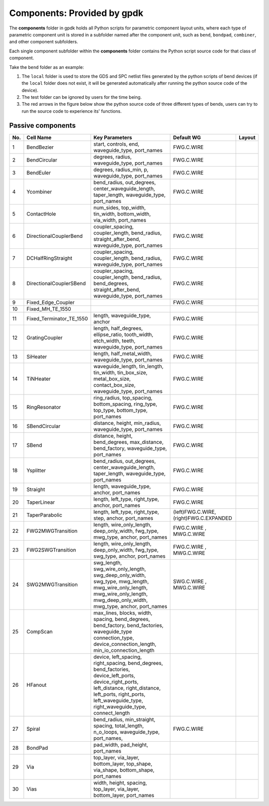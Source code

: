 **Components**: Provided by gpdk
^^^^^^^^^^^^^^^^^^^^^^^^^^^^^^^^^^^^^^^^^^^^^^^^^^^
The **components** folder in gpdk holds all Python scripts for parametric component layout units, where each type of parametric component unit is stored in a subfolder named after the component unit, such as ``bend``, ``bondpad``, ``combiner``, and other component subfolders.

.. image:: ../images/component1.png

Each single component subfolder within the **components** folder contains the Python script source code for that class of component.

Take the ``bend`` folder as an example: 


1. The ``local`` folder is used to store the GDS and SPC netlist files generated by the python scripts of bend devices (if the ``local`` folder does not exist, it will be generated automatically after running the python source code of the device).
2. The test folder can be ignored by users for the time being.
3. The red arrows in the figure below show the python source code of three different types of bends, users can try to run the source code to experience its' functions.

.. image:: ../images/component2.png


Passive components
-------------------------------------------

     
+--------+-----------------------------+-------------------------------------------------------------------------------------------------------------------------------------------------------------------------------------------------------------------------------------+----------------------------+----------------------------------------------+
|        |                             |                                                                                                                                                                                                                                     |                            |                                              |
| No.    |         Cell Name           |                                                                                                          Key Parameters                                                                                                             |        Default WG          | Layout                                       |
+========+=============================+=====================================================================================================================================================================================================================================+============================+==============================================+
|  1     |        BendBezier           |                                                                                         start,  controls,  end,  waveguide_type,  port_names                                                                                        |        FWG.C.WIRE          |    .. image:: ../images/passive1.png         |
+--------+-----------------------------+-------------------------------------------------------------------------------------------------------------------------------------------------------------------------------------------------------------------------------------+----------------------------+----------------------------------------------+
|  2     |       BendCircular          |                                                                                            degrees, radius, waveguide_type, port_names                                                                                              |        FWG.C.WIRE          |    .. image:: ../images/passive2.png         |
+--------+-----------------------------+-------------------------------------------------------------------------------------------------------------------------------------------------------------------------------------------------------------------------------------+----------------------------+----------------------------------------------+
|  3     |         BendEuler           |                                                                                        degrees, radius_min, p, waveguide_type, port_names                                                                                           |        FWG.C.WIRE          |    .. image:: ../images/passive3.png         |
+--------+-----------------------------+-------------------------------------------------------------------------------------------------------------------------------------------------------------------------------------------------------------------------------------+----------------------------+----------------------------------------------+
|  4     |         Ycombiner           |                                                                   bend_radius, out_degrees, center_waveguide_length, taper_length, waveguide_type, port_names                                                                       |        FWG.C.WIRE          |    .. image:: ../images/passive4.png         |
+--------+-----------------------------+-------------------------------------------------------------------------------------------------------------------------------------------------------------------------------------------------------------------------------------+----------------------------+----------------------------------------------+
|  5     |        ContactHole          |                                                                              num_sides, top_width, tin_width, bottom_width, via_width, port_names                                                                                   |                            |     .. image:: ../images/passive5.png        |
+--------+-----------------------------+-------------------------------------------------------------------------------------------------------------------------------------------------------------------------------------------------------------------------------------+----------------------------+----------------------------------------------+
|  6     |      DirectionalCouplerBend |                                                                  coupler_spacing, coupler_length, bend_radius, straight_after_bend, waveguide_type, port_names                                                                      |        FWG.C.WIRE          |     .. image:: ../images/passive6.png        | 
+--------+-----------------------------+-------------------------------------------------------------------------------------------------------------------------------------------------------------------------------------------------------------------------------------+----------------------------+----------------------------------------------+
|  7     |          DCHalfRingStraight |                                                                            coupler_spacing, coupler_length, bend_radius, waveguide_type, port_names                                                                                 |        FWG.C.WIRE          |     .. image:: ../images/passive7.png        |
+--------+-----------------------------+-------------------------------------------------------------------------------------------------------------------------------------------------------------------------------------------------------------------------------------+----------------------------+----------------------------------------------+
|  8     |      DirectionalCouplerSBend|                                                           coupler_spacing, coupler_length, bend_radius, bend_degrees, straight_after_bend, waveguide_type, port_names                                                               |        FWG.C.WIRE          |    .. image:: ../images/passive8.png         |
+--------+-----------------------------+-------------------------------------------------------------------------------------------------------------------------------------------------------------------------------------------------------------------------------------+----------------------------+----------------------------------------------+
|  9     |    Fixed_Edge_Coupler       |                                                                                                                                                                                                                                     |        FWG.C.WIRE          |    .. image:: ../images/passive9.png         |
+--------+-----------------------------+-------------------------------------------------------------------------------------------------------------------------------------------------------------------------------------------------------------------------------------+----------------------------+----------------------------------------------+
|  10    |          Fixed_MH_TE_1550   |                                                                                                                                                                                                                                     |                            |    .. image:: ../images/passive10.png        |
+--------+-----------------------------+-------------------------------------------------------------------------------------------------------------------------------------------------------------------------------------------------------------------------------------+----------------------------+----------------------------------------------+
|  11    | Fixed_Terminator_TE_1550    |                                                                                                  length, waveguide_type, anchor                                                                                                     |        FWG.C.WIRE          |   .. image:: ../images/passive11.png         |
+--------+-----------------------------+-------------------------------------------------------------------------------------------------------------------------------------------------------------------------------------------------------------------------------------+----------------------------+----------------------------------------------+
|  12    |      GratingCoupler         |                                                                 length, half_degrees, ellipse_ratio, tooth_width, etch_width, teeth, waveguide_type, port_names                                                                     |        FWG.C.WIRE          |   .. image:: ../images/passive12.png         |
+--------+-----------------------------+-------------------------------------------------------------------------------------------------------------------------------------------------------------------------------------------------------------------------------------+----------------------------+----------------------------------------------+
|  13    |         SiHeater            |                                                                                       length, half_metal_width, waveguide_type, port_names                                                                                          |        FWG.C.WIRE          |   .. image:: ../images/passive13.png         |
+--------+-----------------------------+-------------------------------------------------------------------------------------------------------------------------------------------------------------------------------------------------------------------------------------+----------------------------+----------------------------------------------+
|  14    |         TiNHeater           |                                                       waveguide_length, tin_length, tin_width, tin_box_size, metal_box_size, contact_box_size, waveguide_type, port_names                                                           |        FWG.C.WIRE          |   .. image:: ../images/passive14.png         |
+--------+-----------------------------+-------------------------------------------------------------------------------------------------------------------------------------------------------------------------------------------------------------------------------------+----------------------------+----------------------------------------------+
|  15    |       RingResonator         |                                                                     ring_radius, top_spacing, bottom_spacing, ring_type, top_type, bottom_type, port_names                                                                          |        FWG.C.WIRE          |   .. image:: ../images/passive15.png         |
+--------+-----------------------------+-------------------------------------------------------------------------------------------------------------------------------------------------------------------------------------------------------------------------------------+----------------------------+----------------------------------------------+
|  16    |       SBendCircular         |                                                                                     distance, height, min_radius, waveguide_type, port_names                                                                                        |        FWG.C.WIRE          |   .. image:: ../images/passive16.png         |
+--------+-----------------------------+-------------------------------------------------------------------------------------------------------------------------------------------------------------------------------------------------------------------------------------+----------------------------+----------------------------------------------+
|  17    |           SBend             |                                                                     distance, height, bend_degrees, max_distance, bend_factory, waveguide_type, port_names                                                                          |        FWG.C.WIRE          |   .. image:: ../images/passive17.png         |
+--------+-----------------------------+-------------------------------------------------------------------------------------------------------------------------------------------------------------------------------------------------------------------------------------+----------------------------+----------------------------------------------+
|  18    |         Ysplitter           |                                                                   bend_radius, out_degrees, center_waveguide_length, taper_length, waveguide_type, port_names                                                                       |        FWG.C.WIRE          |   .. image:: ../images/passive18.png         |
+--------+-----------------------------+-------------------------------------------------------------------------------------------------------------------------------------------------------------------------------------------------------------------------------------+----------------------------+----------------------------------------------+
|  19    |         Straight            |                                                                                            length, waveguide_type, anchor, port_names                                                                                               |        FWG.C.WIRE          |   .. image:: ../images/passive19.png         |
+--------+-----------------------------+-------------------------------------------------------------------------------------------------------------------------------------------------------------------------------------------------------------------------------------+----------------------------+----------------------------------------------+
|  20    |        TaperLinear          |                                                                                         length, left_type, right_type, anchor, port_names                                                                                           |        FWG.C.WIRE          |   .. image:: ../images/passive20.png         |
+--------+-----------------------------+-------------------------------------------------------------------------------------------------------------------------------------------------------------------------------------------------------------------------------------+----------------------------+----------------------------------------------+
|        |                             |                                                                                                                                                                                                                                     |     (left)FWG.C.WIRE,      |   .. image:: ../images/passive21.png         |                                           
|  21    |      TaperParabolic         |                                                                                      length, left_type, right_type, step, anchor, port_names                                                                                        |     (right)FWG.C.EXPANDED  |                                              |
+--------+-----------------------------+-------------------------------------------------------------------------------------------------------------------------------------------------------------------------------------------------------------------------------------+----------------------------+----------------------------------------------+
|        |                             |                                                                                                                                                                                                                                     |         FWG.C.WIRE   ,     |   .. image:: ../images/passive22.png         |
|  22    |           FWG2MWGTransition |                                                                        length, wire_only_length, deep_only_width, fwg_type, mwg_type, anchor, port_names                                                                            |         MWG.C.WIRE         |                                              |
+--------+-----------------------------+-------------------------------------------------------------------------------------------------------------------------------------------------------------------------------------------------------------------------------------+----------------------------+----------------------------------------------+
|        |           FWG2SWGTransition |                                                                                                                                                                                                                                     |         FWG.C.WIRE   ,     |   .. image:: ../images/passive23.png         |
|  23    |                             |                                                                        length, wire_only_length, deep_only_width, fwg_type, swg_type, anchor, port_names                                                                            |         MWG.C.WIRE         |                                              |
+--------+-----------------------------+-------------------------------------------------------------------------------------------------------------------------------------------------------------------------------------------------------------------------------------+----------------------------+----------------------------------------------+
|        |           SWG2MWGTransition |                                                                                                                                                                                                                                     |         SWG.C.WIRE   ,     |   .. image:: ../images/passive24.png         |
|  24    |                             |                          swg_length, swg_wire_only_length, swg_deep_only_width, swg_type, mwg_length, mwg_wire_only_length, mwg_wire_only_length, mwg_deep_only_width, mwg_type, anchor, port_names                                 |         MWG.C.WIRE         |                                              |
+--------+-----------------------------+-------------------------------------------------------------------------------------------------------------------------------------------------------------------------------------------------------------------------------------+----------------------------+----------------------------------------------+
|  25    |         CompScan            |                              max_lines, blocks, width, spacing, bend_degrees, bend_factory,   bend_factories, waveguide_type connection_type, device_connection_length, min_io_connection_length                                    |                            |   .. image:: ../images/passive25.png         |
+--------+-----------------------------+-------------------------------------------------------------------------------------------------------------------------------------------------------------------------------------------------------------------------------------+----------------------------+----------------------------------------------+
|  26    |          HFanout            | device, left_spacing, right_spacing, bend_degrees, bend_factories, device_left_ports, device_right_ports, left_distance, right_distance, left_ports, right_ports, left_waveguide_type, right_waveguide_type, connect_length         |                            |   .. image:: ../images/passive26.png         |
+--------+-----------------------------+-------------------------------------------------------------------------------------------------------------------------------------------------------------------------------------------------------------------------------------+----------------------------+----------------------------------------------+
|  27    |          Spiral             |                                                                    bend_radius, min_straight, spacing, total_length, n_o_loops, waveguide_type, port_names,                                                                         |        FWG.C.WIRE          |   .. image:: ../images/passive27.png         |
+--------+-----------------------------+-------------------------------------------------------------------------------------------------------------------------------------------------------------------------------------------------------------------------------------+----------------------------+----------------------------------------------+
|  28    |          BondPad            |                                                                                                              pad_width, pad_height, port_names                                                                                      |                            |   .. image:: ../images/passive28.png         |
+--------+-----------------------------+-------------------------------------------------------------------------------------------------------------------------------------------------------------------------------------------------------------------------------------+----------------------------+----------------------------------------------+
|  29    |          Via                |                                                                                                              top_layer, via_layer, bottom_layer, top_shape, via_shape, bottom_shape, port_names                                     |                            |   .. image:: ../images/passive29.png         |
+--------+-----------------------------+-------------------------------------------------------------------------------------------------------------------------------------------------------------------------------------------------------------------------------------+----------------------------+----------------------------------------------+
|  30    |          Vias               |                                                                                                                width, height, spacing, top_layer, via_layer, bottom_layer, port_names                                               |                            |   .. image:: ../images/passive30.png         |
+--------+-----------------------------+-------------------------------------------------------------------------------------------------------------------------------------------------------------------------------------------------------------------------------------+----------------------------+----------------------------------------------+









.. |br| raw:: html

      <br>
